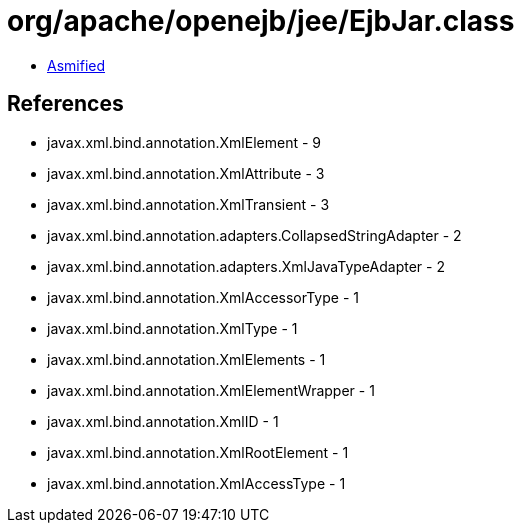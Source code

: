 = org/apache/openejb/jee/EjbJar.class

 - link:EjbJar-asmified.java[Asmified]

== References

 - javax.xml.bind.annotation.XmlElement - 9
 - javax.xml.bind.annotation.XmlAttribute - 3
 - javax.xml.bind.annotation.XmlTransient - 3
 - javax.xml.bind.annotation.adapters.CollapsedStringAdapter - 2
 - javax.xml.bind.annotation.adapters.XmlJavaTypeAdapter - 2
 - javax.xml.bind.annotation.XmlAccessorType - 1
 - javax.xml.bind.annotation.XmlType - 1
 - javax.xml.bind.annotation.XmlElements - 1
 - javax.xml.bind.annotation.XmlElementWrapper - 1
 - javax.xml.bind.annotation.XmlID - 1
 - javax.xml.bind.annotation.XmlRootElement - 1
 - javax.xml.bind.annotation.XmlAccessType - 1
